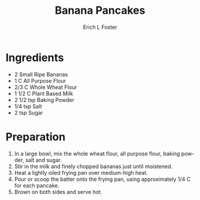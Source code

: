 #+TITLE:       Banana Pancakes
#+AUTHOR:      Erich L Foster
#+EMAIL:       erichlf@gmail.com
#+URI:         /Recipes/Breakfast/BananaPancakes
#+KEYWORDS:    vegan, breakfast
#+TAGS:        :vegan:breakfast:
#+LANGUAGE:    en
#+OPTIONS:     H:3 num:nil toc:nil \n:nil ::t |:t ^:nil -:nil f:t *:t <:t
#+DESCRIPTION: Vegan Banana Pancakes
* Ingredients
- 2 Small Ripe Bananas
- 1 C All Purpose Flour
- 2/3 C Whole Wheat Flour
- 1 1/2 C Plant Based Milk
- 2 1/2 tsp Baking Powder
- 1/4 tsp Salt
- 2 tsp Sugar

* Preparation
1. In a large bowl, mix the whole wheat flour, all purpose flour, baking powder, salt and sugar.
2. Stir in the milk and finely chopped bananas just until moistened.
3. Heat a lightly oiled frying pan over medium-high heat.
4. Pour or scoop the batter onto the frying pan, using approximately 1/4 C for each pancake.
5. Brown on both sides and serve hot.
